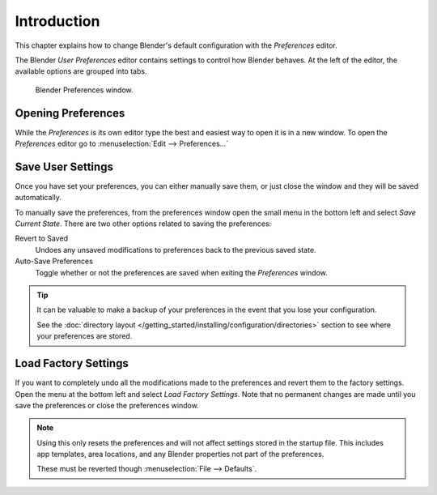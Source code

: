 
************
Introduction
************

This chapter explains how to change Blender's default configuration with the *Preferences* editor.

The Blender *User Preferences* editor contains settings to control how Blender behaves.
At the left of the editor, the available options are grouped into tabs.

.. figure:: /images/preferences_interface_tab.png

   Blender Preferences window.


Opening Preferences
===================

While the *Preferences* is its own editor type the best and easiest way to open it is
in a new window. To open the *Preferences* editor go to :menuselection:`Edit --> Preferences...`


Save User Settings
==================

Once you have set your preferences, you can either manually save them,
or just close the window and they will be saved automatically.

To manually save the preferences, from the preferences window open the small menu
in the bottom left and select *Save Current State*. There are two other options
related to saving the preferences:

Revert to Saved
   Undoes any unsaved modifications to preferences back to the previous saved state.
Auto-Save Preferences
   Toggle whether or not the preferences are saved when exiting the *Preferences* window.

.. tip::

   It can be valuable to make a backup of your preferences in the event that you lose your configuration.

   See the :doc:`directory layout </getting_started/installing/configuration/directories>`
   section to see where your preferences are stored.


.. _factory-settings:

Load Factory Settings
=====================

If you want to completely undo all the modifications made to the preferences
and revert them to the factory settings. Open the menu at the bottom left and select *Load Factory Settings*.
Note that no permanent changes are made until you save the preferences or close the preferences window.

.. note::

   Using this only resets the preferences and will not affect settings stored in the startup file.
   This includes app templates, area locations, and any Blender properties not part of the preferences.

   These must be reverted though :menuselection:`File --> Defaults`.

